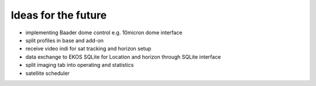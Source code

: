 Ideas for the future
--------------------
- implementing Baader dome control e.g. 10micron dome interface
- split profiles in base and add-on
- receive video indi for sat tracking and horizon setup
- data exchange to EKOS SQLite for Location and horizon through SQLite interface
- split imaging tab into operating and statistics
- satellite scheduler
